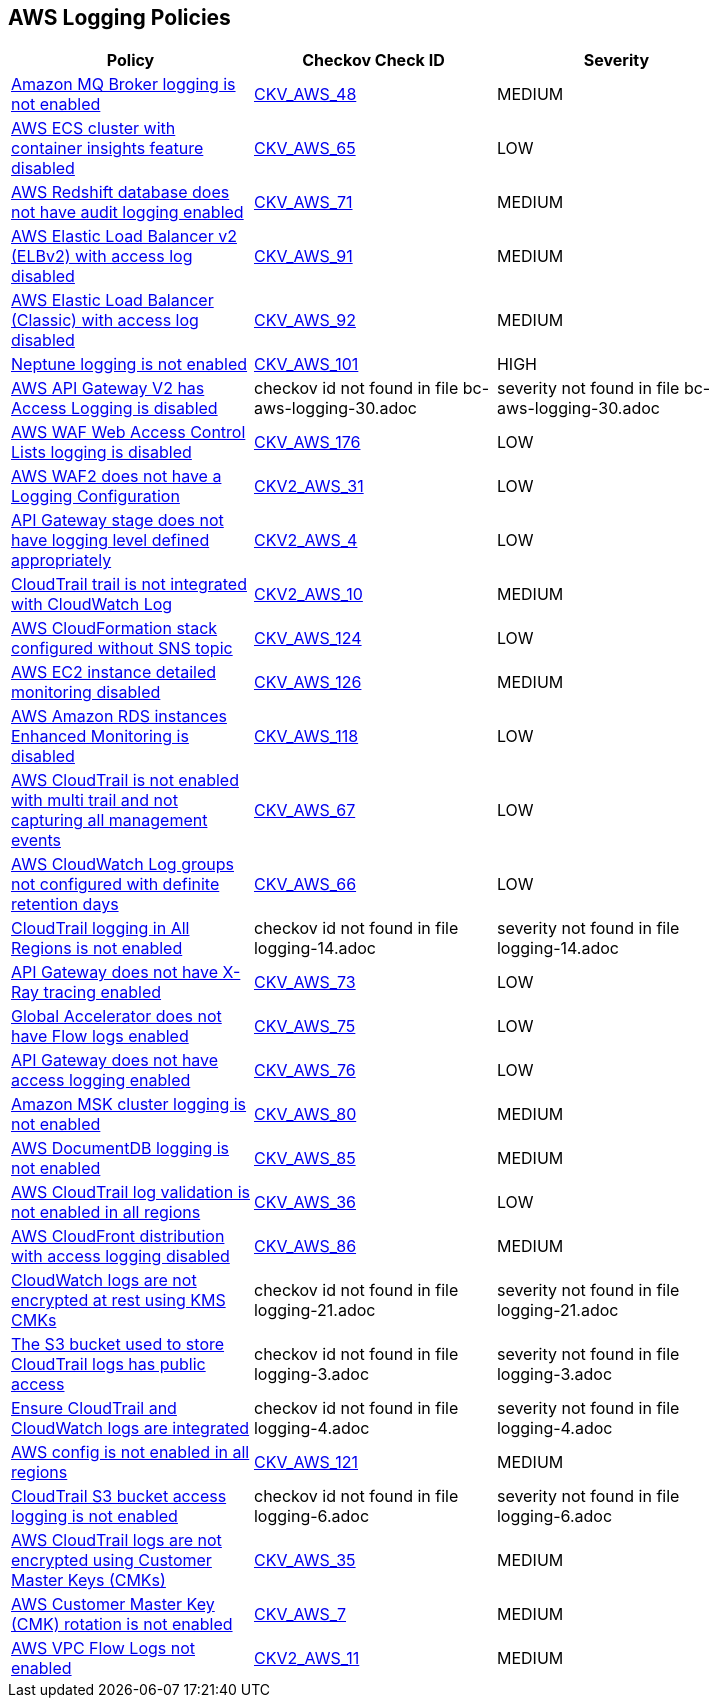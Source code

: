 == AWS Logging Policies

[width=85%]
[cols="1,1,1"]
|===
|Policy|Checkov Check ID| Severity

|xref:bc-aws-logging-10.adoc[Amazon MQ Broker logging is not enabled]
| https://github.com/bridgecrewio/checkov/tree/master/checkov/terraform/checks/resource/aws/MQBrokerLogging.py[CKV_AWS_48]
|MEDIUM


|xref:bc-aws-logging-11.adoc[AWS ECS cluster with container insights feature disabled]
| https://github.com/bridgecrewio/checkov/tree/master/checkov/terraform/checks/resource/aws/ECSClusterContainerInsights.py[CKV_AWS_65]
|LOW


|xref:bc-aws-logging-12.adoc[AWS Redshift database does not have audit logging enabled]
| https://github.com/bridgecrewio/checkov/tree/master/checkov/terraform/checks/resource/aws/RedshiftClusterLogging.py[CKV_AWS_71]
|MEDIUM


|xref:bc-aws-logging-22.adoc[AWS Elastic Load Balancer v2 (ELBv2) with access log disabled]
| https://github.com/bridgecrewio/checkov/tree/master/checkov/terraform/checks/resource/aws/ELBv2AccessLogs.py[CKV_AWS_91]
|MEDIUM


|xref:bc-aws-logging-23.adoc[AWS Elastic Load Balancer (Classic) with access log disabled]
| https://github.com/bridgecrewio/checkov/tree/master/checkov/cloudformation/checks/resource/aws/ELBAccessLogs.py[CKV_AWS_92]
|MEDIUM


|xref:bc-aws-logging-24.adoc[Neptune logging is not enabled]
| https://github.com/bridgecrewio/checkov/tree/master/checkov/terraform/checks/resource/aws/NeptuneClusterLogging.py[CKV_AWS_101]
|HIGH


|xref:bc-aws-logging-30.adoc[AWS API Gateway V2 has Access Logging is disabled]
|checkov id not found in file bc-aws-logging-30.adoc
|severity not found in file bc-aws-logging-30.adoc


|xref:bc-aws-logging-31.adoc[AWS WAF Web Access Control Lists logging is disabled]
| https://github.com/bridgecrewio/checkov/tree/master/checkov/terraform/checks/resource/aws/WAFHasLogs.py[CKV_AWS_176]
|LOW


|xref:bc-aws-logging-33.adoc[AWS WAF2 does not have a Logging Configuration]
| https://github.com/bridgecrewio/checkov/blob/main/checkov/terraform/checks/graph_checks/aws/WAF2HasLogs.yaml[CKV2_AWS_31]
|LOW


|xref:ensure-api-gateway-stage-have-logging-level-defined-as-appropiate.adoc[API Gateway stage does not have logging level defined appropriately]
| https://github.com/bridgecrewio/checkov/blob/main/checkov/terraform/checks/graph_checks/aws/APIGWLoggingLevelsDefinedProperly.yaml[CKV2_AWS_4]
|LOW


|xref:ensure-cloudtrail-trails-are-integrated-with-cloudwatch-logs.adoc[CloudTrail trail is not integrated with CloudWatch Log]
| https://github.com/bridgecrewio/checkov/blob/main/checkov/terraform/checks/graph_checks/aws/CloudtrailHasCloudwatch.yaml[CKV2_AWS_10]
|MEDIUM


|xref:ensure-that-cloudformation-stacks-are-sending-event-notifications-to-an-sns-topic.adoc[AWS CloudFormation stack configured without SNS topic]
| https://github.com/bridgecrewio/checkov/tree/master/checkov/terraform/checks/resource/aws/CloudformationStackNotificationArns.py[CKV_AWS_124]
|LOW


|xref:ensure-that-detailed-monitoring-is-enabled-for-ec2-instances.adoc[AWS EC2 instance detailed monitoring disabled]
| https://github.com/bridgecrewio/checkov/tree/master/checkov/terraform/checks/resource/aws/EC2DetailedMonitoringEnabled.py[CKV_AWS_126]
|MEDIUM


|xref:ensure-that-enhanced-monitoring-is-enabled-for-amazon-rds-instances.adoc[AWS Amazon RDS instances Enhanced Monitoring is disabled]
| https://github.com/bridgecrewio/checkov/tree/master/checkov/cloudformation/checks/resource/aws/RDSEnhancedMonitorEnabled.py[CKV_AWS_118]
|LOW


|xref:logging-1.adoc[AWS CloudTrail is not enabled with multi trail and not capturing all management events]
| https://github.com/bridgecrewio/checkov/tree/master/checkov/terraform/checks/resource/aws/CloudtrailMultiRegion.py[CKV_AWS_67]
|LOW


|xref:logging-13.adoc[AWS CloudWatch Log groups not configured with definite retention days]
| https://github.com/bridgecrewio/checkov/tree/master/checkov/cloudformation/checks/resource/aws/CloudWatchLogGroupRetention.py[CKV_AWS_66]
|LOW


|xref:logging-14.adoc[CloudTrail logging in All Regions is not enabled]
|checkov id not found in file logging-14.adoc
|severity not found in file logging-14.adoc


|xref:logging-15.adoc[API Gateway does not have X-Ray tracing enabled]
| https://github.com/bridgecrewio/checkov/tree/master/checkov/terraform/checks/resource/aws/APIGatewayXray.py[CKV_AWS_73]
|LOW


|xref:logging-16.adoc[Global Accelerator does not have Flow logs enabled]
| https://github.com/bridgecrewio/checkov/tree/master/checkov/terraform/checks/resource/aws/GlobalAcceleratorAcceleratorFlowLogs.py[CKV_AWS_75]
|LOW


|xref:logging-17.adoc[API Gateway does not have access logging enabled]
| https://github.com/bridgecrewio/checkov/tree/master/checkov/cloudformation/checks/resource/aws/APIGatewayAccessLogging.py[CKV_AWS_76]
|LOW


|xref:logging-18.adoc[Amazon MSK cluster logging is not enabled]
| https://github.com/bridgecrewio/checkov/tree/master/checkov/terraform/checks/resource/aws/MSKClusterLogging.py[CKV_AWS_80]
|MEDIUM


|xref:logging-19.adoc[AWS DocumentDB logging is not enabled]
| https://github.com/bridgecrewio/checkov/tree/master/checkov/cloudformation/checks/resource/aws/DocDBLogging.py[CKV_AWS_85]
|MEDIUM


|xref:logging-2.adoc[AWS CloudTrail log validation is not enabled in all regions]
| https://github.com/bridgecrewio/checkov/tree/master/checkov/terraform/checks/resource/aws/CloudtrailLogValidation.py[CKV_AWS_36]
|LOW


|xref:logging-20.adoc[AWS CloudFront distribution with access logging disabled]
| https://github.com/bridgecrewio/checkov/tree/master/checkov/terraform/checks/resource/aws/CloudfrontDistributionLogging.py[CKV_AWS_86]
|MEDIUM


|xref:logging-21.adoc[CloudWatch logs are not encrypted at rest using KMS CMKs]
|checkov id not found in file logging-21.adoc
|severity not found in file logging-21.adoc


|xref:logging-3.adoc[The S3 bucket used to store CloudTrail logs has public access]
|checkov id not found in file logging-3.adoc
|severity not found in file logging-3.adoc


|xref:logging-4.adoc[Ensure CloudTrail and CloudWatch logs are integrated]
|checkov id not found in file logging-4.adoc
|severity not found in file logging-4.adoc


|xref:logging-5-enable-aws-config-regions.adoc[AWS config is not enabled in all regions]
| https://github.com/bridgecrewio/checkov/tree/master/checkov/terraform/checks/resource/aws/ConfigConfgurationAggregatorAllRegions.py[CKV_AWS_121]
|MEDIUM


|xref:logging-6.adoc[CloudTrail S3 bucket access logging is not enabled]
|checkov id not found in file logging-6.adoc
|severity not found in file logging-6.adoc


|xref:logging-7.adoc[AWS CloudTrail logs are not encrypted using Customer Master Keys (CMKs)]
| https://github.com/bridgecrewio/checkov/tree/master/checkov/cloudformation/checks/resource/aws/CloudtrailEncryption.py[CKV_AWS_35]
|MEDIUM


|xref:logging-8.adoc[AWS Customer Master Key (CMK) rotation is not enabled]
| https://github.com/bridgecrewio/checkov/tree/master/checkov/cloudformation/checks/resource/aws/KMSRotation.py[CKV_AWS_7]
|MEDIUM


|xref:logging-9-enable-vpc-flow-logging.adoc[AWS VPC Flow Logs not enabled]
| https://github.com/bridgecrewio/checkov/blob/main/checkov/terraform/checks/graph_checks/aws/VPCHasFlowLog.yaml[CKV2_AWS_11]
|MEDIUM


|===

